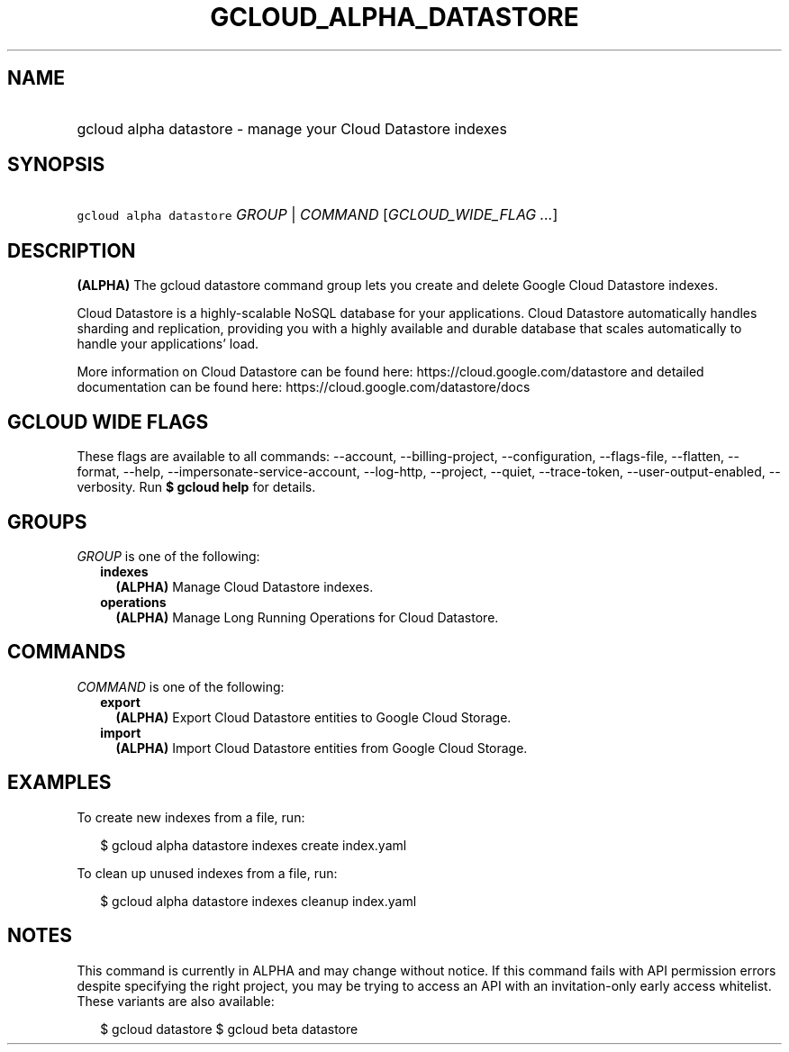 
.TH "GCLOUD_ALPHA_DATASTORE" 1



.SH "NAME"
.HP
gcloud alpha datastore \- manage your Cloud Datastore indexes



.SH "SYNOPSIS"
.HP
\f5gcloud alpha datastore\fR \fIGROUP\fR | \fICOMMAND\fR [\fIGCLOUD_WIDE_FLAG\ ...\fR]



.SH "DESCRIPTION"

\fB(ALPHA)\fR The gcloud datastore command group lets you create and delete
Google Cloud Datastore indexes.

Cloud Datastore is a highly\-scalable NoSQL database for your applications.
Cloud Datastore automatically handles sharding and replication, providing you
with a highly available and durable database that scales automatically to handle
your applications' load.

More information on Cloud Datastore can be found here:
https://cloud.google.com/datastore and detailed documentation can be found here:
https://cloud.google.com/datastore/docs



.SH "GCLOUD WIDE FLAGS"

These flags are available to all commands: \-\-account, \-\-billing\-project,
\-\-configuration, \-\-flags\-file, \-\-flatten, \-\-format, \-\-help,
\-\-impersonate\-service\-account, \-\-log\-http, \-\-project, \-\-quiet,
\-\-trace\-token, \-\-user\-output\-enabled, \-\-verbosity. Run \fB$ gcloud
help\fR for details.



.SH "GROUPS"

\f5\fIGROUP\fR\fR is one of the following:

.RS 2m
.TP 2m
\fBindexes\fR
\fB(ALPHA)\fR Manage Cloud Datastore indexes.

.TP 2m
\fBoperations\fR
\fB(ALPHA)\fR Manage Long Running Operations for Cloud Datastore.


.RE
.sp

.SH "COMMANDS"

\f5\fICOMMAND\fR\fR is one of the following:

.RS 2m
.TP 2m
\fBexport\fR
\fB(ALPHA)\fR Export Cloud Datastore entities to Google Cloud Storage.

.TP 2m
\fBimport\fR
\fB(ALPHA)\fR Import Cloud Datastore entities from Google Cloud Storage.


.RE
.sp

.SH "EXAMPLES"

To create new indexes from a file, run:

.RS 2m
$ gcloud alpha datastore indexes create index.yaml
.RE

To clean up unused indexes from a file, run:

.RS 2m
$ gcloud alpha datastore indexes cleanup index.yaml
.RE



.SH "NOTES"

This command is currently in ALPHA and may change without notice. If this
command fails with API permission errors despite specifying the right project,
you may be trying to access an API with an invitation\-only early access
whitelist. These variants are also available:

.RS 2m
$ gcloud datastore
$ gcloud beta datastore
.RE

